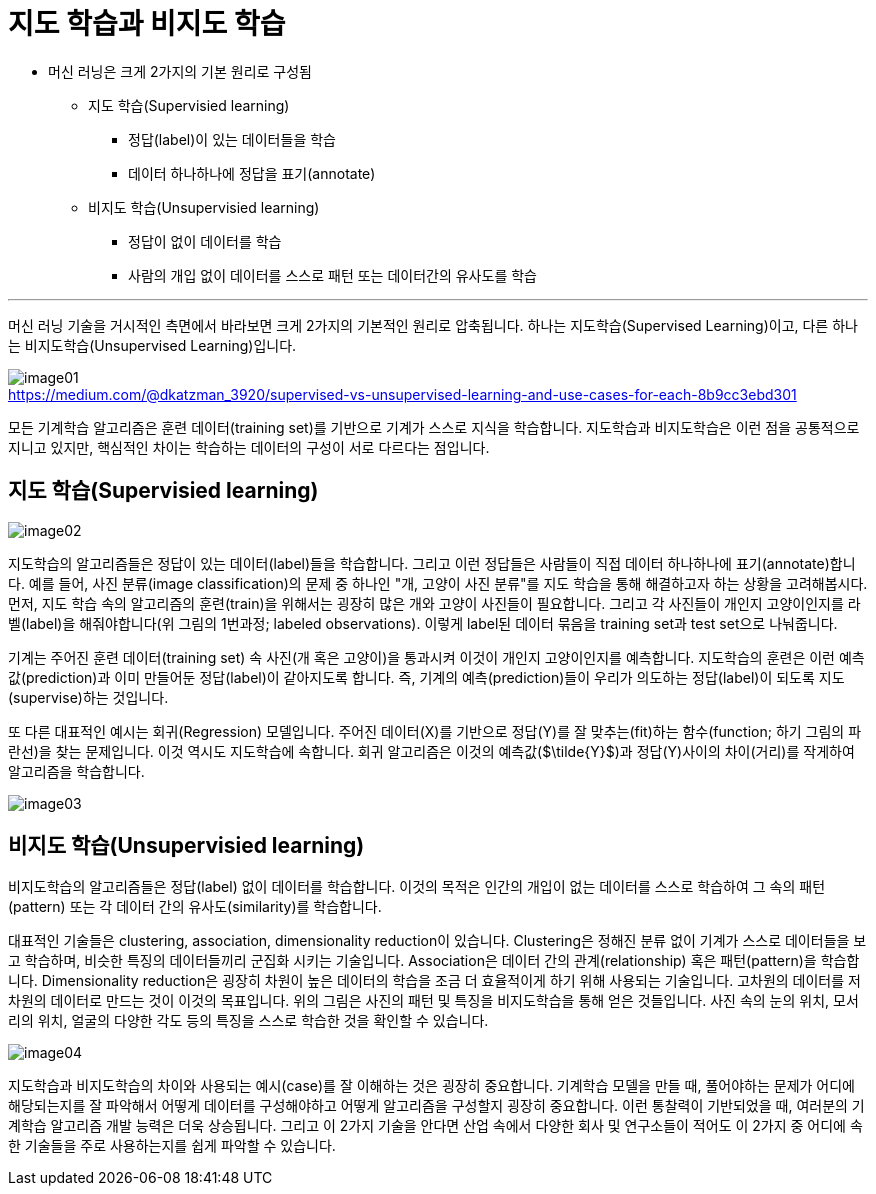 = 지도 학습과 비지도 학습

* 머신 러닝은 크게 2가지의 기본 원리로 구성됨
** 지도 학습(Supervisied learning)
*** 정답(label)이 있는 데이터들을 학습
*** 데이터 하나하나에 정답을 표기(annotate)
** 비지도 학습(Unsupervisied learning)
*** 정답이 없이 데이터를 학습
*** 사람의 개입 없이 데이터를 스스로 패턴 또는 데이터간의 유사도를 학습

---

머신 러닝 기술을 거시적인 측면에서 바라보면 크게 2가지의 기본적인 원리로 압축됩니다. 하나는 지도학습(Supervised Learning)이고, 다른 하나는 비지도학습(Unsupervised Learning)입니다.

image:../images/image01.png[] +
https://medium.com/@dkatzman_3920/supervised-vs-unsupervised-learning-and-use-cases-for-each-8b9cc3ebd301


모든 기계학습 알고리즘은 훈련 데이터(training set)를 기반으로 기계가 스스로 지식을 학습합니다. 지도학습과 비지도학습은 이런 점을 공통적으로 지니고 있지만, 핵심적인 차이는 학습하는 데이터의 구성이 서로 다르다는 점입니다.

== 지도 학습(Supervisied learning)

image:../images/image02.png[]

지도학습의 알고리즘들은 정답이 있는 데이터(label)들을 학습합니다. 그리고 이런 정답들은 사람들이 직접 데이터 하나하나에 표기(annotate)합니다. 예를 들어, 사진 분류(image classification)의 문제 중 하나인 "개, 고양이 사진 분류"를 지도 학습을 통해 해결하고자 하는 상황을 고려해봅시다. 먼저, 지도 학습 속의 알고리즘의 훈련(train)을 위해서는 굉장히 많은 개와 고양이 사진들이 필요합니다. 그리고 각 사진들이 개인지 고양이인지를 라벨(label)을 해줘야합니다(위 그림의 1번과정; labeled observations). 이렇게 label된 데이터 묶음을 training set과 test set으로 나눠줍니다.

 
기계는 주어진 훈련 데이터(training set) 속 사진(개 혹은 고양이)을 통과시켜 이것이 개인지 고양이인지를 예측합니다. 지도학습의 훈련은 이런 예측값(prediction)과 이미 만들어둔 정답(label)이 같아지도록 합니다. 즉, 기계의 예측(prediction)들이 우리가 의도하는 정답(label)이 되도록 지도(supervise)하는 것입니다.

또 다른 대표적인 예시는 회귀(Regression) 모델입니다. 주어진 데이터(X)를 기반으로 정답(Y)를 잘 맞추는(fit)하는 함수(function; 하기 그림의 파란선)을 찾는 문제입니다. 이것 역시도 지도학습에 속합니다. 회귀 알고리즘은 이것의 예측값($\tilde{Y}$)과 정답(Y)사이의 차이(거리)를 작게하여 알고리즘을 학습합니다.

image:../images/image03.png[]

== 비지도 학습(Unsupervisied learning)

비지도학습의 알고리즘들은 정답(label) 없이 데이터를 학습합니다. 이것의 목적은 인간의 개입이 없는 데이터를 스스로 학습하여 그 속의 패턴(pattern) 또는 각 데이터 간의 유사도(similarity)를 학습합니다.

대표적인 기술들은 clustering, association, dimensionality reduction이 있습니다. Clustering은 정해진 분류 없이 기계가 스스로 데이터들을 보고 학습하며, 비슷한 특징의 데이터들끼리 군집화 시키는 기술입니다. Association은 데이터 간의 관계(relationship) 혹은 패턴(pattern)을 학습합니다. Dimensionality reduction은 굉장히 차원이 높은 데이터의 학습을 조금 더 효율적이게 하기 위해 사용되는 기술입니다. 고차원의 데이터를 저차원의 데이터로 만드는 것이 이것의 목표입니다. 위의 그림은 사진의 패턴 및 특징을 비지도학습을 통해 얻은 것들입니다. 사진 속의 눈의 위치, 모서리의 위치, 얼굴의 다양한 각도 등의 특징을 스스로 학습한 것을 확인할 수 있습니다.

image:../images/image04.png[]

지도학습과 비지도학습의 차이와 사용되는 예시(case)를 잘 이해하는 것은 굉장히 중요합니다. 기계학습 모델을 만들 때, 풀어야하는 문제가 어디에 해당되는지를 잘 파악해서 어떻게 데이터를 구성해야하고 어떻게 알고리즘을 구성할지 굉장히 중요합니다. 이런 통찰력이 기반되었을 때, 여러분의 기계학습 알고리즘 개발 능력은 더욱 상승됩니다. 그리고 이 2가지 기술을 안다면 산업 속에서 다양한 회사 및 연구소들이 적어도 이 2가지 중 어디에 속한 기술들을 주로 사용하는지를 쉽게 파악할 수 있습니다.